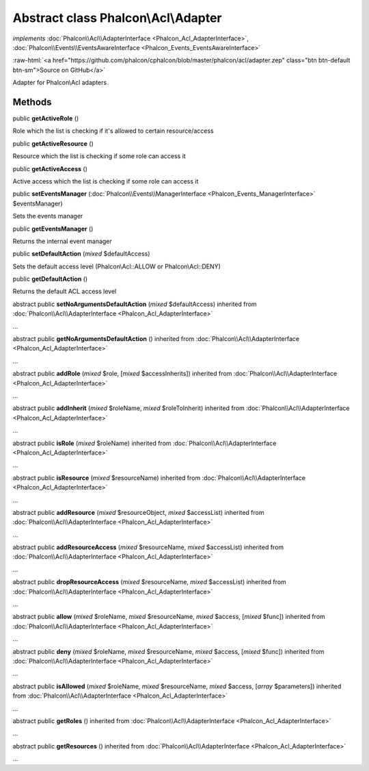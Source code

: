 Abstract class **Phalcon\\Acl\\Adapter**
========================================

*implements* :doc:`Phalcon\\Acl\\AdapterInterface <Phalcon_Acl_AdapterInterface>`, :doc:`Phalcon\\Events\\EventsAwareInterface <Phalcon_Events_EventsAwareInterface>`

.. role:: raw-html(raw)
   :format: html

:raw-html:`<a href="https://github.com/phalcon/cphalcon/blob/master/phalcon/acl/adapter.zep" class="btn btn-default btn-sm">Source on GitHub</a>`

Adapter for Phalcon\\Acl adapters


Methods
-------

public  **getActiveRole** ()

Role which the list is checking if it's allowed to certain resource/access



public  **getActiveResource** ()

Resource which the list is checking if some role can access it



public  **getActiveAccess** ()

Active access which the list is checking if some role can access it



public  **setEventsManager** (:doc:`Phalcon\\Events\\ManagerInterface <Phalcon_Events_ManagerInterface>` $eventsManager)

Sets the events manager



public  **getEventsManager** ()

Returns the internal event manager



public  **setDefaultAction** (*mixed* $defaultAccess)

Sets the default access level (Phalcon\\Acl::ALLOW or Phalcon\\Acl::DENY)



public  **getDefaultAction** ()

Returns the default ACL access level



abstract public  **setNoArgumentsDefaultAction** (*mixed* $defaultAccess) inherited from :doc:`Phalcon\\Acl\\AdapterInterface <Phalcon_Acl_AdapterInterface>`

...


abstract public  **getNoArgumentsDefaultAction** () inherited from :doc:`Phalcon\\Acl\\AdapterInterface <Phalcon_Acl_AdapterInterface>`

...


abstract public  **addRole** (*mixed* $role, [*mixed* $accessInherits]) inherited from :doc:`Phalcon\\Acl\\AdapterInterface <Phalcon_Acl_AdapterInterface>`

...


abstract public  **addInherit** (*mixed* $roleName, *mixed* $roleToInherit) inherited from :doc:`Phalcon\\Acl\\AdapterInterface <Phalcon_Acl_AdapterInterface>`

...


abstract public  **isRole** (*mixed* $roleName) inherited from :doc:`Phalcon\\Acl\\AdapterInterface <Phalcon_Acl_AdapterInterface>`

...


abstract public  **isResource** (*mixed* $resourceName) inherited from :doc:`Phalcon\\Acl\\AdapterInterface <Phalcon_Acl_AdapterInterface>`

...


abstract public  **addResource** (*mixed* $resourceObject, *mixed* $accessList) inherited from :doc:`Phalcon\\Acl\\AdapterInterface <Phalcon_Acl_AdapterInterface>`

...


abstract public  **addResourceAccess** (*mixed* $resourceName, *mixed* $accessList) inherited from :doc:`Phalcon\\Acl\\AdapterInterface <Phalcon_Acl_AdapterInterface>`

...


abstract public  **dropResourceAccess** (*mixed* $resourceName, *mixed* $accessList) inherited from :doc:`Phalcon\\Acl\\AdapterInterface <Phalcon_Acl_AdapterInterface>`

...


abstract public  **allow** (*mixed* $roleName, *mixed* $resourceName, *mixed* $access, [*mixed* $func]) inherited from :doc:`Phalcon\\Acl\\AdapterInterface <Phalcon_Acl_AdapterInterface>`

...


abstract public  **deny** (*mixed* $roleName, *mixed* $resourceName, *mixed* $access, [*mixed* $func]) inherited from :doc:`Phalcon\\Acl\\AdapterInterface <Phalcon_Acl_AdapterInterface>`

...


abstract public  **isAllowed** (*mixed* $roleName, *mixed* $resourceName, *mixed* $access, [*array* $parameters]) inherited from :doc:`Phalcon\\Acl\\AdapterInterface <Phalcon_Acl_AdapterInterface>`

...


abstract public  **getRoles** () inherited from :doc:`Phalcon\\Acl\\AdapterInterface <Phalcon_Acl_AdapterInterface>`

...


abstract public  **getResources** () inherited from :doc:`Phalcon\\Acl\\AdapterInterface <Phalcon_Acl_AdapterInterface>`

...


